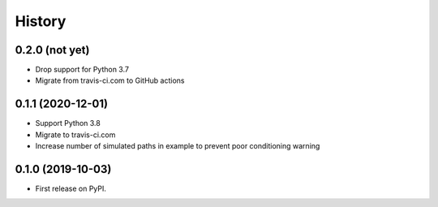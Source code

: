 =======
History
=======

0.2.0 (not yet)
---------------

* Drop support for Python 3.7
* Migrate from travis-ci.com to GitHub actions

0.1.1 (2020-12-01)
------------------

* Support Python 3.8
* Migrate to travis-ci.com
* Increase number of simulated paths in example to prevent poor conditioning warning

0.1.0 (2019-10-03)
------------------

* First release on PyPI.
